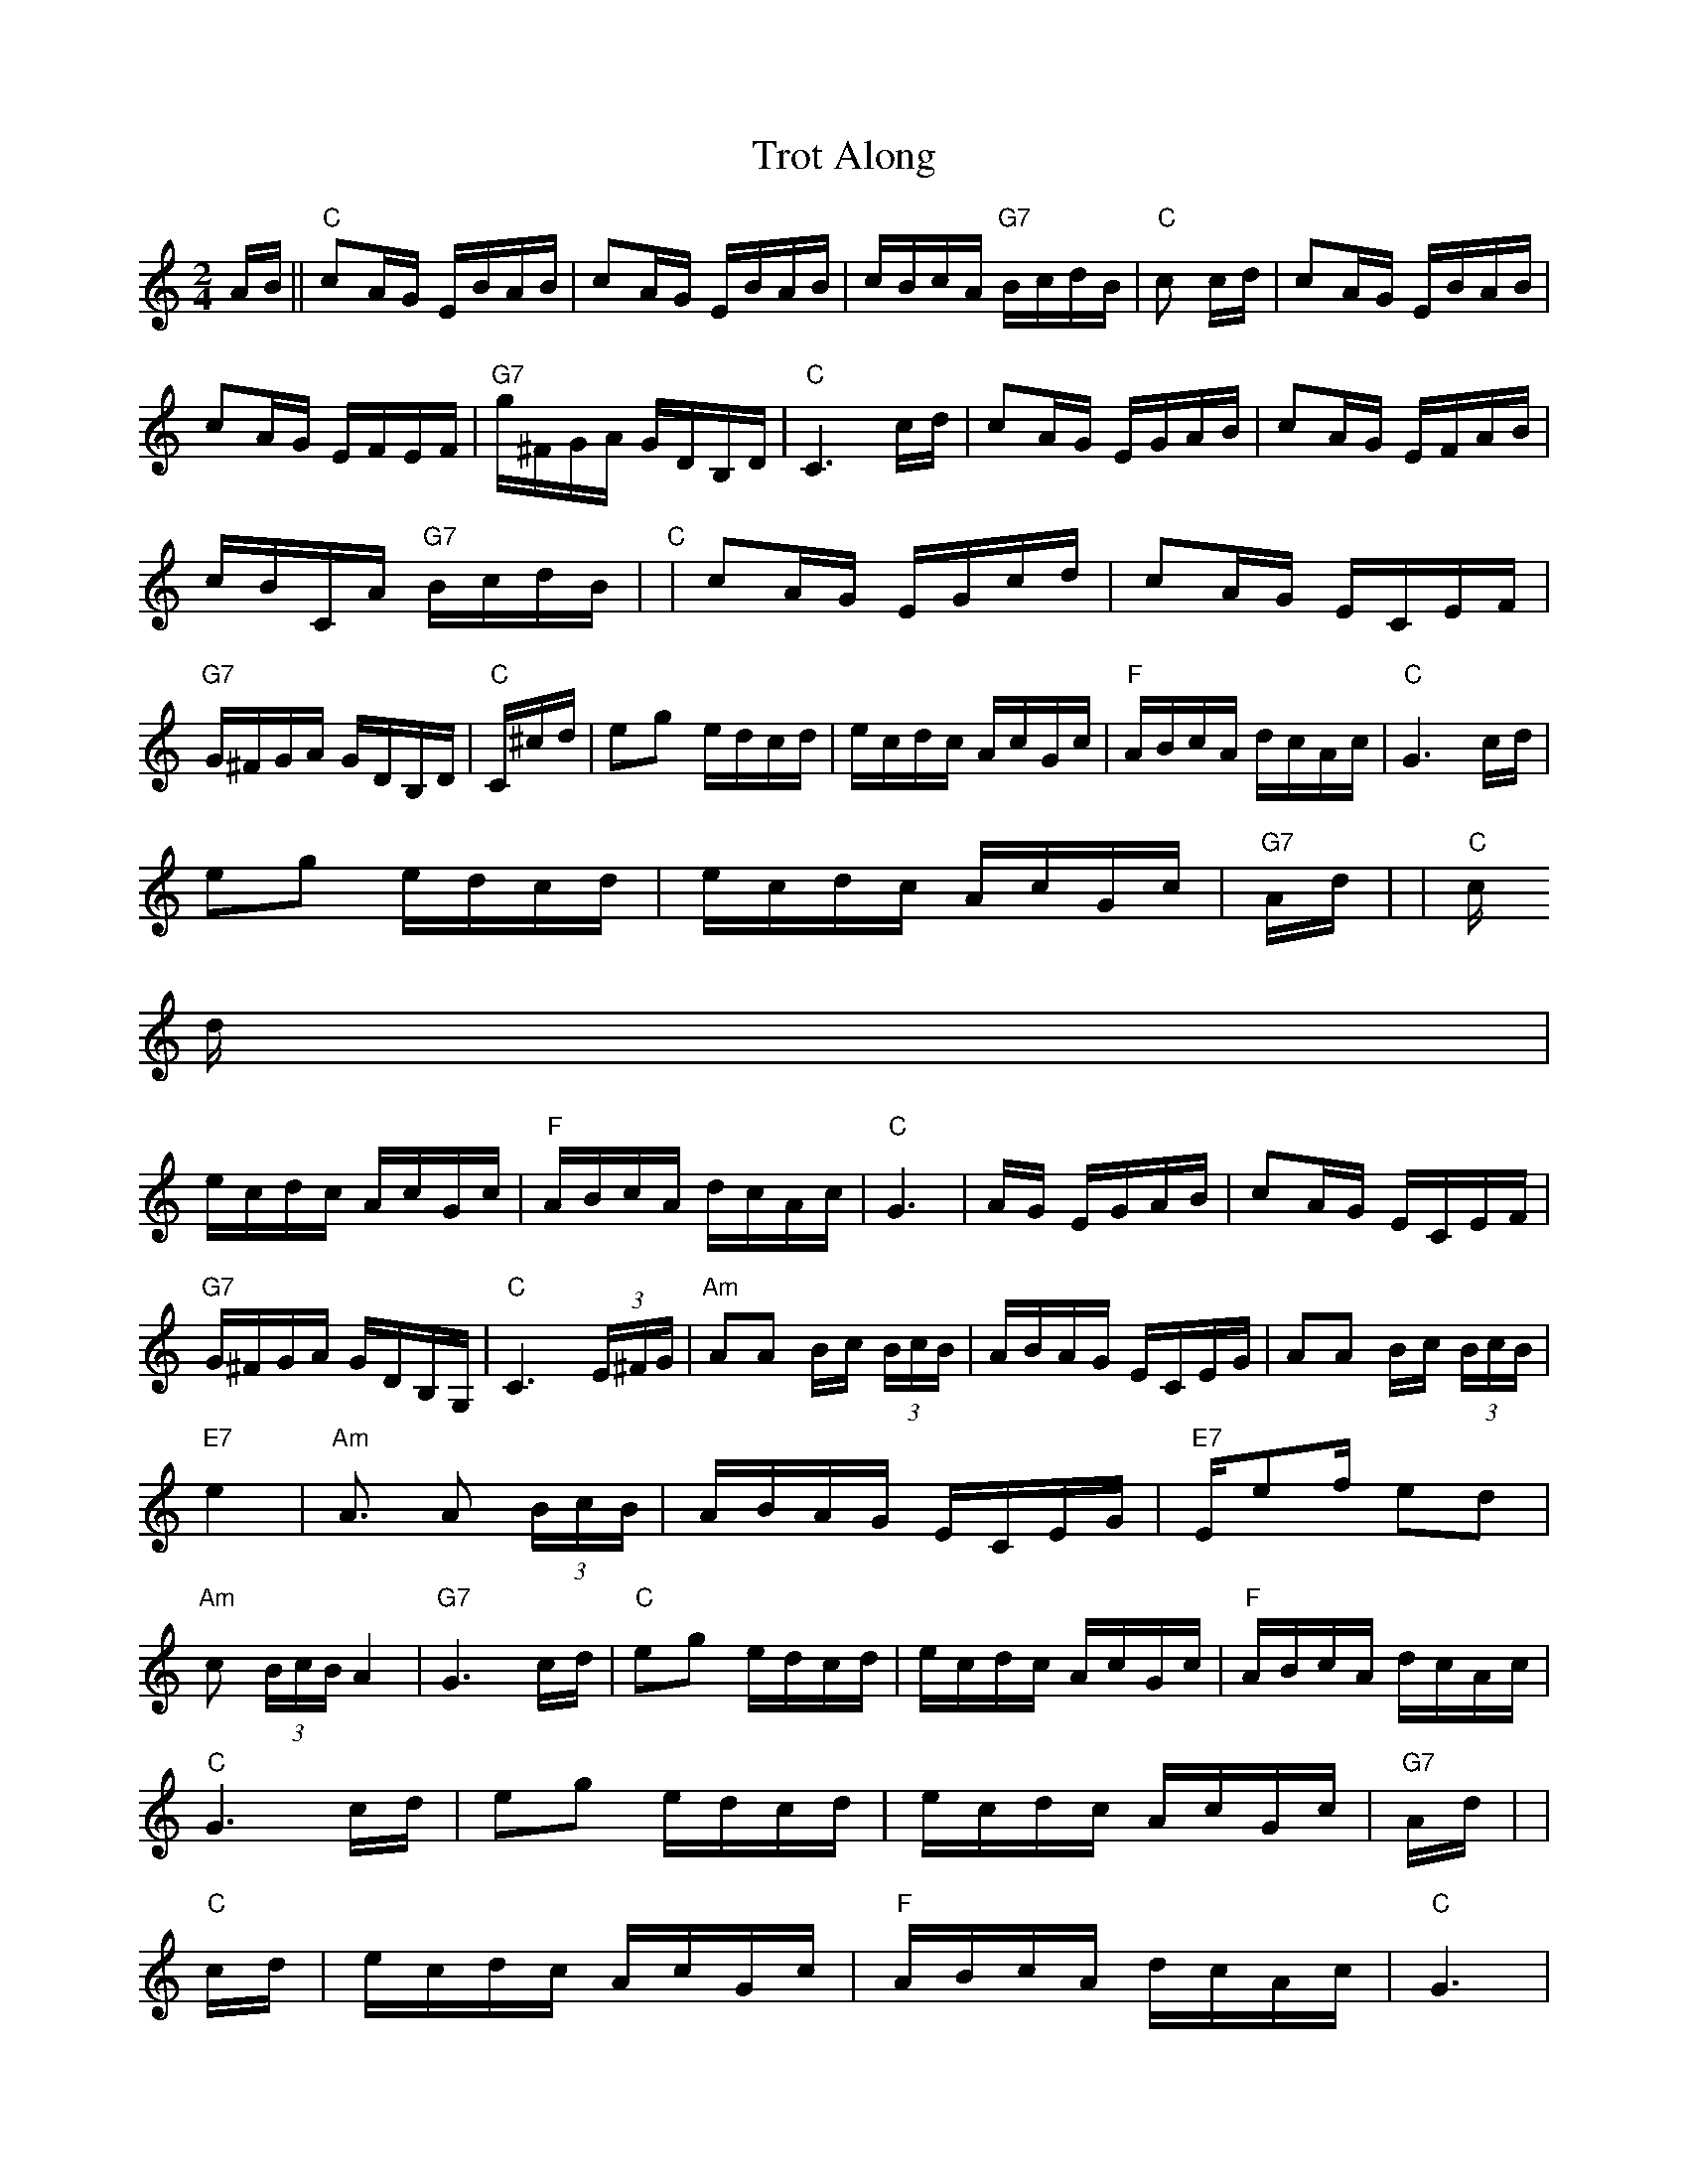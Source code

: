 X: 1
T:Trot Along
M:2/4
L:1/16
S:Devil's Box Vol 25 6/1/74
N:As played by Howdy Forrester
Z:Transcribed by Frank Maloy
K:C
AB||"C"c2AG EBAB|c2AG EBAB|cBcA "G7"BcdB|"C"c2 +E4c4+ cd|c2AG EBAB|
c2AG EFEF|"G7"g^FGA GDB,D|"C"C6 cd|c2AG EGAB|c2AG EFAB|
cBCA "G7"BcdB|"C"+E6c6+ +Ec++Ed+|c2AG EGcd|c2AG ECEF|
"G7"G^FGA GDB,D|"C"C^cd|e2g2 edcd|ecdc AcGc|"F"ABcA dcAc|"C"G6cd|
e2g2 edcd|ecdc AcGc|"G7"Ad+d2g2+ +d3g3++eg+|+d8g8+|"C"+dg++e2g2+ +e2g2+c
d|
ecdc AcGc|"F"ABcA dcAc|"C"G6 +_E2B2+|+E2c2+AG EGAB|c2AG ECEF|
"G7"G^FGA GDB,G,|"C"C6 (3E^FG|"Am"A2A2 Bc (3BcB|ABAG ECEG|A2A2 Bc (3BcB|
+Ae++Be++ce++de+ "E7"e4|"Am"+GA+A3 A2 (3BcB|ABAG ECEG|"E7"Ee2f e2d2|
"Am"c2 (3BcB A4|"G7"G6 cd|"C"e2g2 edcd|ecdc AcGc|"F"ABcA dcAc|
"C"G6 cd|e2g2 edcd|ecdc AcGc|"G7"Ad+d2g2+ +d3g3++eg+|+d8g8+|
"C"+dg++e3g3+ +e2g2+cd|ecdc AcGc|"F"ABcA dcAc|"C"G6 +_E2B2+|
+E2c2+AG EGAB|c2AG ECEF|"G7"G^FGA GDB,G,|"C"C6
